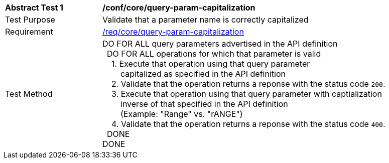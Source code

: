 [[ats_core_query-param-capitalization]]
[width="90%",cols="2,6a"]
|===
^|*Abstract Test {counter:ats-id}* |*/conf/core/query-param-capitalization* 
^|Test Purpose |Validate that a parameter name is correctly capitalized
^|Requirement |<<req_core_query-param-capitalization,/req/core/query-param-capitalization>>
^|Test Method |DO FOR ALL query parameters advertised in the API definition +
{nbsp}{nbsp}DO FOR ALL operations for which that parameter is valid +
{nbsp}{nbsp}{nbsp}{nbsp}1. Execute that operation using that query parameter +
{nbsp}{nbsp}{nbsp}{nbsp}{nbsp}{nbsp}{nbsp}{nbsp}capitalized as specified in the API definition +
{nbsp}{nbsp}{nbsp}{nbsp}2. Validate that the operation returns a reponse with the status code `200`. +
{nbsp}{nbsp}{nbsp}{nbsp}3. Execute that operation using that query parameter with captialization +
{nbsp}{nbsp}{nbsp}{nbsp}{nbsp}{nbsp}{nbsp}{nbsp}inverse of that specified in the API definition +
{nbsp}{nbsp}{nbsp}{nbsp}{nbsp}{nbsp}{nbsp}{nbsp}(Example: "Range" vs. "rANGE") +
{nbsp}{nbsp}{nbsp}{nbsp}4. Validate that the operation returns a reponse with the status code `400`. +
{nbsp}{nbsp}DONE +
DONE
|===
